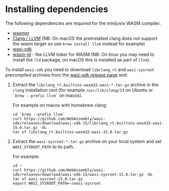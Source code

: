 * Installing dependencies

The following dependencies are required for the minijuvix WASM compiler.

- [[https://wasmer.io][wasmer]]
- [[https://releases.llvm.org/download.html][Clang / LLVM]] (NB: On macOS the preinstalled clang does not support the wasm
  target so use =brew install llvm= instead for example)
- [[https://github.com/WebAssembly/wasi-sdk/releases][wasi-sdk]]
- [[https://lld.llvm.org][wasm-ld]] - the LLVM linker for WASM (NB: On linux you may need to install the
  =lld= package, on macOS this is installed as part of =llvm=).

To install =wasi-sdk= you need to download =libclang_rt= and =wasi-sysroot=
precompiled archives from the [[https://github.com/WebAssembly/wasi-sdk/releases/][wasi-sdk release page]] and:

1. Extract the =libclang_rt.builtins-wasm32-wasi-*.tar.gz= archive in the
   =clang= installation root (for example =/usr/lib/clang/13= on Ubuntu or
   =`brew --prefix llvm`= on macos).

        For example on macos with homebrew clang:

        #+begin_src shell
        cd `brew --prefix llvm`
        curl https://github.com/WebAssembly/wasi-sdk/releases/download/wasi-sdk-15/libclang_rt.builtins-wasm32-wasi-15.0.tar.gz -OL
        tar xf libclang_rt.builtins-wasm32-wasi-15.0.tar.gz
        #+end_src

2. Extract the =wasi-sysroot-*.tar.gz= archive on your local system and set
   =WASI_SYSROOT_PATH= to its path.

        For example:

        #+begin_src shell
        cd ~
        curl https://github.com/WebAssembly/wasi-sdk/releases/download/wasi-sdk-15/wasi-sysroot-15.0.tar.gz -OL
        tar xf wasi-sysroot-15.0.tar.gz
        export WASI_SYSROOT_PATH=~/wasi-sysroot
        #+end_src
